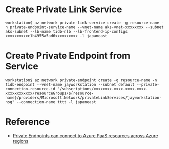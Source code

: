 * Create Private Link Service
  #+BEGIN_SRC
workstation$ az network private-link-service create -g resource-name -n private-endpoint-service-name --vnet-name aks-vnet-xxxxxxxx --subnet aks-subnet --lb-name tidb-nlb --lb-frontend-ip-configs xxxxxxxxxxc1b4955a5ad6xxxxxxxxxx -l japaneast
  #+END_SRC
* Create Private Endpoint from Service
  #+BEGIN_SRC
workstation$ az network private-endpoint create -g resource-name -n tidb-endpoint --vnet-name jayworkstation --subnet default --private-connection-resource-id "/subscriptions/xxxxxxxx-xxxx-xxxx-xxxx-xxxxxxxxxxxx/resourceGroups/${resource-name}/providers/Microsoft.Network/privateLinkServices/jayworkstation-nsg" --connection-name tttt -l japaneast
  #+END_SRC
  #+attr_html: :width 800px
  [[http://www.51yomo.net/static/doc/tidb-on-aks/private-link.01.png]]
  #+attr_html: :width 800px
  [[http://www.51yomo.net/static/doc/tidb-on-aks/private-link.02.png]]
* Reference
  + [[https://learn.microsoft.com/en-us/azure/private-link/private-link-faq#can-private-endpoint-connect-to-azure-paas-resources-across-azure-regions-][Private Endpoints can connect to Azure PaaS resources across Azure regions]]
